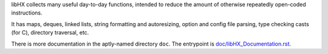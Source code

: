 libHX collects many useful day-to-day functions, intended to reduce the amount
of otherwise repeatedly open-coded instructions.

It has maps, deques, linked lists, string formatting and autoresizing, option
and config file parsing, type checking casts (for C), directory traversal, etc.

There is more documentation in the aptly-named directory ``doc``.
The entrypoint is `doc/libHX_Documentation.rst <doc/libHX_Documentation.rst>`_.
